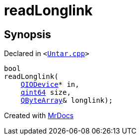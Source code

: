 [#readLonglink]
= readLonglink
:relfileprefix: 
:mrdocs:


== Synopsis

Declared in `&lt;https://github.com/PrismLauncher/PrismLauncher/blob/develop/launcher/Untar.cpp#L90[Untar&period;cpp]&gt;`

[source,cpp,subs="verbatim,replacements,macros,-callouts"]
----
bool
readLonglink(
    xref:QIODevice.adoc[QIODevice]* in,
    xref:qint64.adoc[qint64] size,
    xref:QByteArray.adoc[QByteArray]& longlink);
----



[.small]#Created with https://www.mrdocs.com[MrDocs]#
